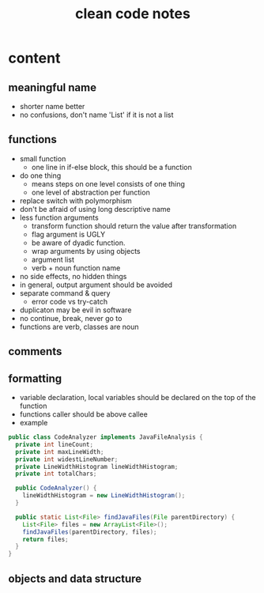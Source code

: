 #+TITLE: clean code notes

* content
  
** meaningful name
- shorter name better
- no confusions, don't name 'List' if it is not a list



** functions 
- small function 
  - one line in if-else block, this should be a function 
- do one thing 
  - means steps on one level consists of one thing
  - one level of abstraction per function
- replace switch with polymorphism
- don't be afraid of using long descriptive name
- less function arguments 
  - transform function should return the value after transformation
  - flag argument is UGLY
  - be aware of dyadic function.
  - wrap arguments by using objects
  - argument list 
  - verb + noun function name 
- no side effects, no hidden things 
- in general, output argument should be avoided 
- separate command & query 
  - error code vs try-catch
- duplicaton may be evil in software
- no continue, break, never go to
- functions are verb, classes are noun








** comments

** formatting 
- variable declaration, local variables should be declared on the top of the function 
- functions caller should be above callee
- example 
#+BEGIN_SRC java
public class CodeAnalyzer implements JavaFileAnalysis {  
  private int lineCount;  
  private int maxLineWidth;  
  private int widestLineNumber;  
  private LineWidthHistogram lineWidthHistogram;  
  private int totalChars;  
  
  public CodeAnalyzer() {    
    lineWidthHistogram = new LineWidthHistogram();  
  }  

  public static List<File> findJavaFiles(File parentDirectory) {    
    List<File> files = new ArrayList<File>();    
    findJavaFiles(parentDirectory, files);    
    return files;  
  }
}
#+END_SRC

** objects and data structure
